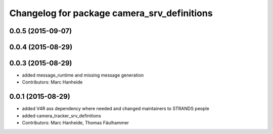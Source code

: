 ^^^^^^^^^^^^^^^^^^^^^^^^^^^^^^^^^^^^^^^^^^^^
Changelog for package camera_srv_definitions
^^^^^^^^^^^^^^^^^^^^^^^^^^^^^^^^^^^^^^^^^^^^

0.0.5 (2015-09-07)
------------------

0.0.4 (2015-08-29)
------------------

0.0.3 (2015-08-29)
------------------
* added message_runtime and missing message generation
* Contributors: Marc Hanheide

0.0.1 (2015-08-29)
------------------
* added V4R ass dependency where needed and changed maintainers to STRANDS people
* added camera_tracker_srv_definitions
* Contributors: Marc Hanheide, Thomas Fäulhammer
